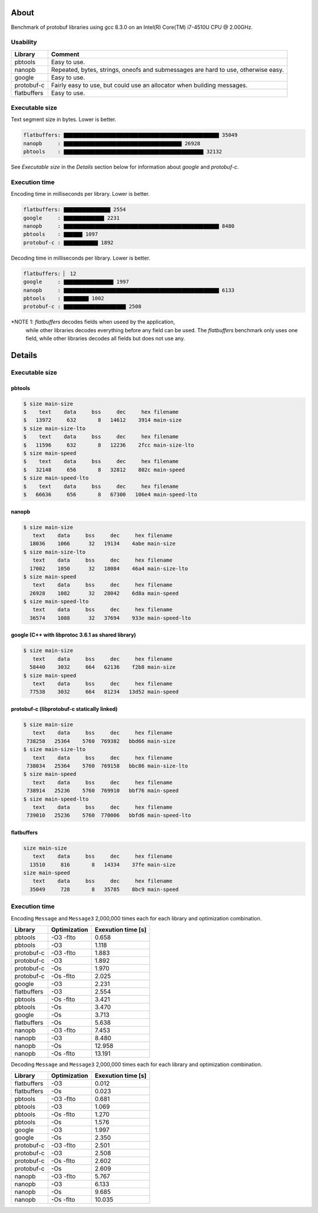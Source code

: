 About
=====

Benchmark of protobuf libraries using gcc 8.3.0 on an Intel(R)
Core(TM) i7-4510U CPU @ 2.00GHz.

Usability
---------

+-------------+---------------------------------------------------------+
| Library     | Comment                                                 |
+=============+=========================================================+
| pbtools     | Easy to use.                                            |
+-------------+---------------------------------------------------------+
| nanopb      | Repeated, bytes, strings, oneofs and submessages are    |
|             | hard to use, otherwise easy.                            |
+-------------+---------------------------------------------------------+
| google      | Easy to use.                                            |
+-------------+---------------------------------------------------------+
| protobuf-c  | Fairly easy to use, but could use an allocator when     |
|             | building messages.                                      |
+-------------+---------------------------------------------------------+
| flatbuffers | Easy to use.                                            |
+-------------+---------------------------------------------------------+

Executable size
---------------

Text segment size in bytes. Lower is better.

.. code-block:: text

   flatbuffers: ▇▇▇▇▇▇▇▇▇▇▇▇▇▇▇▇▇▇▇▇▇▇▇▇▇▇▇▇▇▇▇▇▇▇▇▇▇▇▇▇▇▇▇▇▇▇▇▇▇▇ 35049
   nanopb     : ▇▇▇▇▇▇▇▇▇▇▇▇▇▇▇▇▇▇▇▇▇▇▇▇▇▇▇▇▇▇▇▇▇▇▇▇▇▇ 26928
   pbtools    : ▇▇▇▇▇▇▇▇▇▇▇▇▇▇▇▇▇▇▇▇▇▇▇▇▇▇▇▇▇▇▇▇▇▇▇▇▇▇▇▇▇▇▇▇▇ 32132

See `Executable size` in the `Details` section below for information
about `google` and `protobuf-c`.

Execution time
--------------

Encoding time in milliseconds per library. Lower is better.

.. code-block:: text

   flatbuffers: ▇▇▇▇▇▇▇▇▇▇▇▇▇▇▇ 2554
   google     : ▇▇▇▇▇▇▇▇▇▇▇▇▇ 2231
   nanopb     : ▇▇▇▇▇▇▇▇▇▇▇▇▇▇▇▇▇▇▇▇▇▇▇▇▇▇▇▇▇▇▇▇▇▇▇▇▇▇▇▇▇▇▇▇▇▇▇▇▇▇ 8480
   pbtools    : ▇▇▇▇▇▇ 1097
   protobuf-c : ▇▇▇▇▇▇▇▇▇▇▇ 1892

Decoding time in milliseconds per library. Lower is better.

.. code-block:: text

   flatbuffers: ▏ 12
   google     : ▇▇▇▇▇▇▇▇▇▇▇▇▇▇▇▇ 1997
   nanopb     : ▇▇▇▇▇▇▇▇▇▇▇▇▇▇▇▇▇▇▇▇▇▇▇▇▇▇▇▇▇▇▇▇▇▇▇▇▇▇▇▇▇▇▇▇▇▇▇▇▇▇ 6133
   pbtools    : ▇▇▇▇▇▇▇▇ 1002
   protobuf-c : ▇▇▇▇▇▇▇▇▇▇▇▇▇▇▇▇▇▇▇▇ 2508

*NOTE 1: `flatbuffers` decodes fields when useed by the application,
 while other libraries decodes everything before any field can be
 used. The `flatbuffers` benchmark only uses one field, while other
 libraries decodes all fields but does not use any.

Details
=======

Executable size
---------------

pbtools
^^^^^^^

.. code-block::

   $ size main-size
   $    text    data     bss     dec     hex filename
   $   13972     632       8   14612    3914 main-size
   $ size main-size-lto
   $    text    data     bss     dec     hex filename
   $   11596     632       8   12236    2fcc main-size-lto
   $ size main-speed
   $    text    data     bss     dec     hex filename
   $   32148     656       8   32812    802c main-speed
   $ size main-speed-lto
   $    text    data     bss     dec     hex filename
   $   66636     656       8   67300   106e4 main-speed-lto

nanopb
^^^^^^

.. code-block::

   $ size main-size
      text    data     bss     dec     hex filename
     18036    1066      32   19134    4abe main-size
   $ size main-size-lto
      text    data     bss     dec     hex filename
     17002    1050      32   18084    46a4 main-size-lto
   $ size main-speed
      text    data     bss     dec     hex filename
     26928    1082      32   28042    6d8a main-speed
   $ size main-speed-lto
      text    data     bss     dec     hex filename
     36574    1088      32   37694    933e main-speed-lto

google (C++ with libprotoc 3.6.1 as shared library)
^^^^^^^^^^^^^^^^^^^^^^^^^^^^^^^^^^^^^^^^^^^^^^^^^^^

.. code-block::

   $ size main-size
      text    data     bss     dec     hex filename
     58440    3032     664   62136    f2b8 main-size
   $ size main-speed
      text    data     bss     dec     hex filename
     77538    3032     664   81234   13d52 main-speed

protobuf-c (libprotobuf-c statically linked)
^^^^^^^^^^^^^^^^^^^^^^^^^^^^^^^^^^^^^^^^^^^^

.. code-block::

   $ size main-size
      text    data     bss     dec     hex filename
    738258   25364    5760  769382   bbd66 main-size
   $ size main-size-lto
      text    data     bss     dec     hex filename
    738034   25364    5760  769158   bbc86 main-size-lto
   $ size main-speed
      text    data     bss     dec     hex filename
    738914   25236    5760  769910   bbf76 main-speed
   $ size main-speed-lto
      text    data     bss     dec     hex filename
    739010   25236    5760  770006   bbfd6 main-speed-lto

flatbuffers
^^^^^^^^^^^

.. code-block::

   size main-size
      text    data     bss     dec     hex filename
     13510     816       8   14334    37fe main-size
   size main-speed
      text    data     bss     dec     hex filename
     35049     728       8   35785    8bc9 main-speed

Execution time
--------------

Encoding ``Message`` and ``Message3`` 2,000,000 times each for each
library and optimization combination.

+-------------+--------------+--------------------+
| Library     | Optimization | Exexution time [s] |
+=============+==============+====================+
| pbtools     |    -O3 -flto |              0.658 |
+-------------+--------------+--------------------+
| pbtools     |          -O3 |              1.118 |
+-------------+--------------+--------------------+
| protobuf-c  |    -O3 -flto |              1.883 |
+-------------+--------------+--------------------+
| protobuf-c  |          -O3 |              1.892 |
+-------------+--------------+--------------------+
| protobuf-c  |          -Os |              1.970 |
+-------------+--------------+--------------------+
| protobuf-c  |    -Os -flto |              2.025 |
+-------------+--------------+--------------------+
| google      |          -O3 |              2.231 |
+-------------+--------------+--------------------+
| flatbuffers |          -O3 |              2.554 |
+-------------+--------------+--------------------+
| pbtools     |    -Os -flto |              3.421 |
+-------------+--------------+--------------------+
| pbtools     |          -Os |              3.470 |
+-------------+--------------+--------------------+
| google      |          -Os |              3.713 |
+-------------+--------------+--------------------+
| flatbuffers |          -Os |              5.638 |
+-------------+--------------+--------------------+
| nanopb      |    -O3 -flto |              7.453 |
+-------------+--------------+--------------------+
| nanopb      |          -O3 |              8.480 |
+-------------+--------------+--------------------+
| nanopb      |          -Os |             12.958 |
+-------------+--------------+--------------------+
| nanopb      |    -Os -flto |             13.191 |
+-------------+--------------+--------------------+

Decoding ``Message`` and ``Message3`` 2,000,000 times each for each
library and optimization combination.

+-------------+--------------+--------------------+
| Library     | Optimization | Exexution time [s] |
+=============+==============+====================+
| flatbuffers |          -O3 |              0.012 |
+-------------+--------------+--------------------+
| flatbuffers |          -Os |              0.023 |
+-------------+--------------+--------------------+
| pbtools     |    -O3 -flto |              0.681 |
+-------------+--------------+--------------------+
| pbtools     |          -O3 |              1.069 |
+-------------+--------------+--------------------+
| pbtools     |    -Os -flto |              1.270 |
+-------------+--------------+--------------------+
| pbtools     |          -Os |              1.576 |
+-------------+--------------+--------------------+
| google      |          -O3 |              1.997 |
+-------------+--------------+--------------------+
| google      |          -Os |              2.350 |
+-------------+--------------+--------------------+
| protobuf-c  |    -O3 -flto |              2.501 |
+-------------+--------------+--------------------+
| protobuf-c  |          -O3 |              2.508 |
+-------------+--------------+--------------------+
| protobuf-c  |    -Os -flto |              2.602 |
+-------------+--------------+--------------------+
| protobuf-c  |          -Os |              2.609 |
+-------------+--------------+--------------------+
| nanopb      |    -O3 -flto |              5.767 |
+-------------+--------------+--------------------+
| nanopb      |          -O3 |              6.133 |
+-------------+--------------+--------------------+
| nanopb      |          -Os |              9.685 |
+-------------+--------------+--------------------+
| nanopb      |    -Os -flto |             10.035 |
+-------------+--------------+--------------------+
